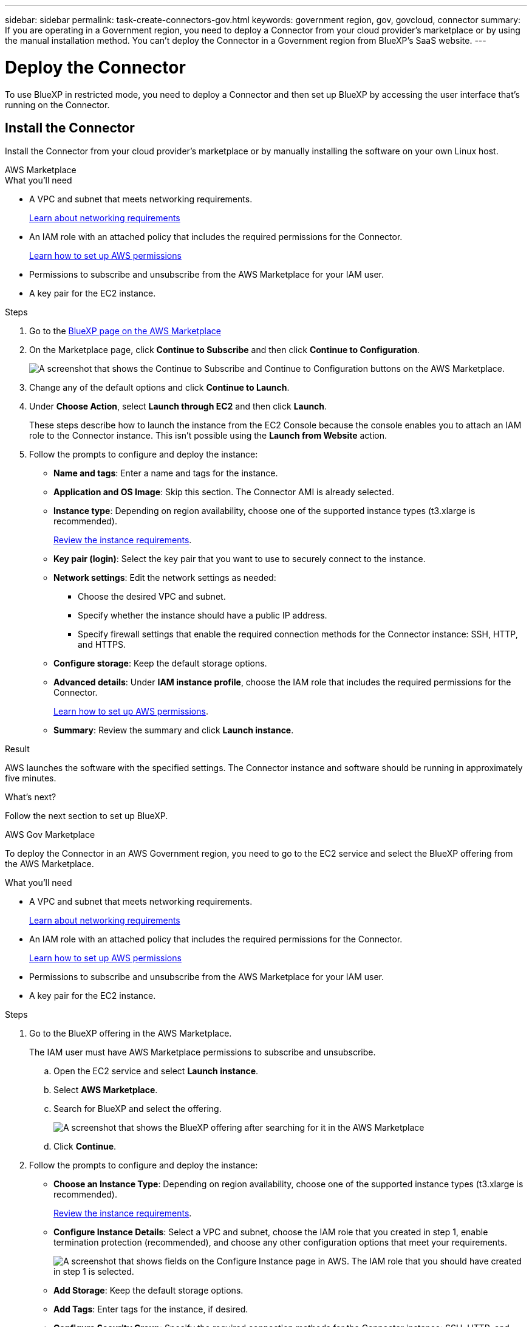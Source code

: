 ---
sidebar: sidebar
permalink: task-create-connectors-gov.html
keywords: government region, gov, govcloud, connector
summary: If you are operating in a Government region, you need to deploy a Connector from your cloud provider's marketplace or by using the manual installation method. You can't deploy the Connector in a Government region from BlueXP's SaaS website.
---

= Deploy the Connector
:hardbreaks:
:nofooter:
:icons: font
:linkattrs:
:imagesdir: ./media/

[.lead]
To use BlueXP in restricted mode, you need to deploy a Connector and then set up BlueXP by accessing the user interface that's running on the Connector.

== Install the Connector

Install the Connector from your cloud provider's marketplace or by manually installing the software on your own Linux host.

// start tabbed area

[role="tabbed-block"]
====

.AWS Marketplace
--

.What you'll need

* A VPC and subnet that meets networking requirements.
+
link:task-prepare-restricted-mode.html[Learn about networking requirements]
* An IAM role with an attached policy that includes the required permissions for the Connector.
+
link:task-prepare-restricted-mode.html[Learn how to set up AWS permissions]
* Permissions to subscribe and unsubscribe from the AWS Marketplace for your IAM user.

* A key pair for the EC2 instance.

.Steps

. Go to the https://aws.amazon.com/marketplace/pp/B018REK8QG[BlueXP page on the AWS Marketplace^]

. On the Marketplace page, click *Continue to Subscribe* and then click *Continue to Configuration*.
+
image:screenshot-subscribe-aws.png[A screenshot that shows the Continue to Subscribe and Continue to Configuration buttons on the AWS Marketplace.]

. Change any of the default options and click *Continue to Launch*.

. Under *Choose Action*, select *Launch through EC2* and then click *Launch*.
+
These steps describe how to launch the instance from the EC2 Console because the console enables you to attach an IAM role to the Connector instance. This isn't possible using the *Launch from Website* action.

. Follow the prompts to configure and deploy the instance:

* *Name and tags*: Enter a name and tags for the instance.

* *Application and OS Image*: Skip this section. The Connector AMI is already selected.

* *Instance type*: Depending on region availability, choose one of the supported instance types (t3.xlarge is recommended).
+
link:task-prepare-restricted-mode.html[Review the instance requirements].

* *Key pair (login)*: Select the key pair that you want to use to securely connect to the instance.

* *Network settings*: Edit the network settings as needed:
+
** Choose the desired VPC and subnet.
** Specify whether the instance should have a public IP address.
** Specify firewall settings that enable the required connection methods for the Connector instance: SSH, HTTP, and HTTPS.

* *Configure storage*: Keep the default storage options.

* *Advanced details*: Under *IAM instance profile*, choose the IAM role that includes the required permissions for the Connector.
+
link:task-prepare-restricted-mode.html[Learn how to set up AWS permissions].

* *Summary*: Review the summary and click *Launch instance*.

.Result

AWS launches the software with the specified settings. The Connector instance and software should be running in approximately five minutes.

.What's next?
Follow the next section to set up BlueXP.
--

.AWS Gov Marketplace
--
To deploy the Connector in an AWS Government region, you need to go to the EC2 service and select the BlueXP offering from the AWS Marketplace.

.What you'll need

* A VPC and subnet that meets networking requirements.
+
link:task-prepare-restricted-mode.html[Learn about networking requirements]
* An IAM role with an attached policy that includes the required permissions for the Connector.
+
link:task-prepare-restricted-mode.html[Learn how to set up AWS permissions]
* Permissions to subscribe and unsubscribe from the AWS Marketplace for your IAM user.

* A key pair for the EC2 instance.

.Steps

. Go to the BlueXP offering in the AWS Marketplace.
+
The IAM user must have AWS Marketplace permissions to subscribe and unsubscribe.

.. Open the EC2 service and select *Launch instance*.
.. Select *AWS Marketplace*.
.. Search for BlueXP and select the offering.
+
image:screenshot-gov-cloud-mktp.png[A screenshot that shows the BlueXP offering after searching for it in the AWS Marketplace]

.. Click *Continue*.

. Follow the prompts to configure and deploy the instance:

* *Choose an Instance Type*: Depending on region availability, choose one of the supported instance types (t3.xlarge is recommended).
+
link:task-prepare-restricted-mode.html[Review the instance requirements].

* *Configure Instance Details*: Select a VPC and subnet, choose the IAM role that you created in step 1, enable termination protection (recommended), and choose any other configuration options that meet your requirements.
+
image:screenshot_aws_iam_role.gif[A screenshot that shows fields on the Configure Instance page in AWS. The IAM role that you should have created in step 1 is selected.]

* *Add Storage*: Keep the default storage options.

* *Add Tags*: Enter tags for the instance, if desired.

* *Configure Security Group*: Specify the required connection methods for the Connector instance: SSH, HTTP, and HTTPS.

* *Review*: Review your selections and click *Launch*.

.Result

AWS launches the software with the specified settings. The Connector instance and software should be running in approximately five minutes.

.What's next?
Follow the next section to set up BlueXP.
--

.Azure Marketplace
--
.What you'll need

* A VNet and subnet that meets networking requirements.
+
link:task-prepare-restricted-mode.html[Learn about networking requirements]

* An Azure custom role that includes the required permissions for the Connector.
+
link:task-prepare-restricted-mode.html[Learn how to set up AWS permissions]

.Steps

. Go to the NetApp Connector VM page in the Azure Marketplace.
+
* https://azuremarketplace.microsoft.com/en-us/marketplace/apps/netapp.netapp-oncommand-cloud-manager[Azure Marketplace page for commercial regions^]
* https://portal.azure.us/#create/netapp.netapp-oncommand-cloud-manageroccm-byol[Azure Marketplace page for Azure Government regions^]

. Click *Get it now* and then click *Continue*.

. From the Azure portal, click *Create* and follow the steps to configure the virtual machine.
+
Note the following as you configure the VM:

* The Connector can perform optimally with either HDD or SSD disks.

* Choose a VM size that meets CPU and RAM requirements. We recommend DS3 v2.

* For the network security group, the Connector requires inbound connections using SSH, HTTP, and HTTPS.
+
link:task-prepare-restricted-mode.html[Learn about networking requirements].

* Under *Management*, enable *System assigned managed identity* for the Connector by selecting *On*.
+
This setting is important because a managed identity allows the Connector virtual machine to identify itself to Azure Active Directory without providing any credentials. https://docs.microsoft.com/en-us/azure/active-directory/managed-identities-azure-resources/overview[Learn more about managed identities for Azure resources^].

. On the *Review + create* page, review your selections and click *Create* to start the deployment.
+
Azure deploys the virtual machine with the specified settings. The virtual machine and Connector software should be running in approximately five minutes.

. After the VM is running, go to the Azure portal and assign the Azure custom role to the Connector virtual machine for one or more subscriptions:

.. Open the *Subscriptions* service and then select the subscription in which you want to deploy Cloud Volumes ONTAP systems.

.. Click *Access control (IAM)* > *Add* > *Add role assignment*.

.. In the *Role* tab, select the *BlueXP Operator* role and click *Next*.
+
NOTE: BlueXP Operator is the default name provided in the BlueXP policy. If you chose a different name for the role, then select that name instead.

.. In the *Members* tab, complete the following steps:

* Assign access to a *Managed identity*.

* Click *Select members*, select the subscription in which the Connector virtual machine was created, choose *Virtual machine*, and then select the Connector virtual machine.

* Click *Select*.

* Click *Next*.

.. Click *Review + assign*.

.. If you want to deploy Cloud Volumes ONTAP from additional subscriptions, switch to that subscription and then repeat these steps.

.Result

The Connector is now installed and has the permissions that it needs to manage resources and processes within your public cloud environment.
--

.Manual install
--
.What you'll need

* Root privileges to install the Connector.

* Details about a proxy server, if a proxy is required for internet access from the Connector.
+
You have the option to configure a proxy server after installation but doing so requires restarting the Connector.

* A CA-signed certificate, if the proxy server uses HTTPS.

.About this task

* The installation installs the AWS command line tools (awscli) to enable recovery procedures from NetApp support.
+
If you receive a message that installing the awscli failed, you can safely ignore the message. The Connector can operate successfully without the tools.

* The installer that is available on the NetApp Support Site might be an earlier version. After installation, the Connector automatically updates itself if a new version is available.

.Steps

. Verify that docker is enabled and running.
+
[source,cli]
sudo systemctl enable docker && sudo systemctl start docker

. Download the Connector software from the https://mysupport.netapp.com/site/products/all/details/cloud-manager/downloads-tab[NetApp Support Site^], and then copy it to the Linux host.
+
You should download the "online" Connector installer that's meant for use in your network or in the cloud. A separate "offline" installer is available for the Connector, but it's only supported with private mode deployments.

. Assign permissions to run the script.
+
[source,cli]
chmod +x OnCommandCloudManager-V3.9.23

. Run the installation script.
+
[source,cli]
 ./OnCommandCloudManager-V3.9.23 --proxy <HTTP or HTTPS proxy server> --cacert <path and file name of a CA-signed certificate>
+
The --proxy and --cacert parameters are optional. If you have a proxy server, you will need to enter the parameter(s) as shown. The installer doesn't prompt you to provide information about a proxy.
+
Here's an example of the command using both optional parameters:
+
[source,cli]
 ./OnCommandCloudManager-V3.9.23 --proxy https://user:password@10.0.0.30:8080/ --cacert /tmp/cacert/certificate.cer
+
--proxy configures the Connector to use an HTTP or HTTPS proxy server using one of the following formats:
+
* \http://address:port
* \http://username:password@address:port
* \https://address:port
* \https://username:password@address:port

+
--cacert specifies a CA-signed certificate to use for HTTPS access between the Connector and the proxy server. This parameter is required only if you specify an HTTPS proxy server.
+
The Connector is now installed. At the end of the installation, the Connector service (occm) restarts twice if you specified a proxy server.

. Provide permissions for manual installations:
+
* AWS: 
+
https://docs.aws.amazon.com/AWSEC2/latest/UserGuide/iam-roles-for-amazon-ec2.html#attach-iam-role[Attach the IAM role that you previously created to the Connector EC2 instance].

* Azure
+
Go to the Azure portal and assign the Azure custom role to the Connector virtual machine for one or more subscriptions:

.. Open the *Subscriptions* service and then select the subscription in which you want to deploy Cloud Volumes ONTAP systems.

.. Click *Access control (IAM)* > *Add* > *Add role assignment*.

.. In the *Role* tab, select the *BlueXP Operator* role and click *Next*.
+
NOTE: BlueXP Operator is the default name provided in the BlueXP policy. If you chose a different name for the role, then select that name instead.

.. In the *Members* tab, complete the following steps:

* Assign access to a *Managed identity*.

* Click *Select members*, select the subscription in which the Connector virtual machine was created, choose *Virtual machine*, and then select the Connector virtual machine.

* Click *Select*.

* Click *Next*.

.. Click *Review + assign*.

.. If you want to deploy Cloud Volumes ONTAP from additional subscriptions, switch to that subscription and then repeat these steps.

* Google Cloud
+
.. https://cloud.google.com/compute/docs/access/create-enable-service-accounts-for-instances#changeserviceaccountandscopes[Associate the service account that you created with the Connector VM]

.. If you want to deploy Cloud Volumes ONTAP in other projects, grant access by adding the service account with the BlueXP role to that project. You’ll need to repeat this step for each project.
--

====
// end tabbed area

== Set up BlueXP

When you access the BlueXP console for the first time, you'll be prompted to set up BlueXP.

.Steps

. Open a web browser from a host that has a connection to the Connector instance and enter the following URL:
+
https://_ipaddress_

. Sign up or log in.

. After you log in, set up BlueXP:

.. Specify the NetApp account to associate with the Connector.
+
link:concept-netapp-accounts.html[Learn about NetApp accounts].
.. Enter a name for the system.

.Result

The Connector is now installed and set up with your NetApp account. All users need to access BlueXP using the IP address of the Connector instance.